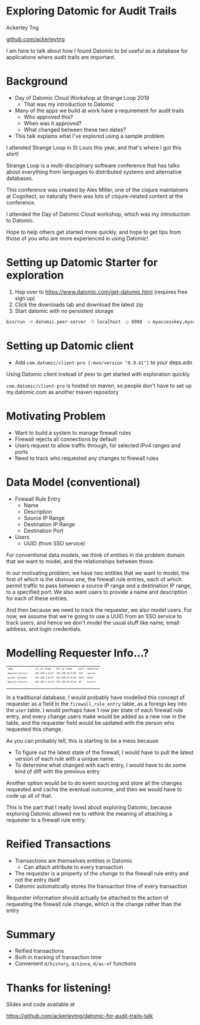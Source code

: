 #+REVEAL_INIT_OPTIONS: width:1280, height:720, margin: 0.2, transition: 'none'
#+OPTIONS: toc:nil timestamp:nil num:nil reveal_title_slide:nil
#+REVEAL_ROOT: https://cdn.jsdelivr.net/npm/reveal.js@3.8.0/
#+REVEAL_THEME: night
#+REVEAL_PLUGINS: (markdown notes)

* Exploring Datomic for Audit Trails

Ackerley Tng

[[https://github.com/ackerleytng][github.com/ackerleytng]]

#+BEGIN_NOTES
I am here to talk about how I found Datomic to be useful as a database for
applications where audit trails are important.
#+END_NOTES


* Background

#+ATTR_REVEAL: :frag (none appear)
+ Day of Datomic Cloud Workshop at Strange Loop 2019
  + That was my introduction to Datomic
+ Many of the apps we build at work have a requirement for audit trails
  + Who approved this?
  + When was it approved?
  + What changed between these two dates?
+ This talk explains what I've explored using a sample problem

#+BEGIN_NOTES
I attended Strange Loop in St Louis this year, and that's where I got this
shirt!

Strange Loop is a multi-disciplinary software conference that has talks about
everything from languages to distributed systems and alternative databases.

This conference was created by Alex Miller, one of the clojure maintainers at
Cognitect, so naturally there was lots of clojure-related content at the
conference.

I attended the Day of Datomic Cloud workshop, which was my introduction to Datomic.

Hope to help others get started more quickly, and hope to get tips from those
of you who are more experienced in using Datomic!
#+END_NOTES

* Setting up Datomic Starter for exploration

1. Hop over to https://www.datomic.com/get-datomic.html (requires free sign up)
2. Click the downloads tab and download the latest zip
3. Start datomic with no persistent storage

#+BEGIN_SRC bash
bin/run -m datomic.peer-server -h localhost -p 8998 -a myaccesskey,mysecret -d hello,datomic:mem://hello
#+END_SRC

* Setting up Datomic client

+ Add ~com.datomic/client-pro {:mvn/version "0.9.41"}~ to your deps.edn

#+BEGIN_NOTES
Using Datomic client instead of peer to get started with exploration quickly

~com.datomic/client-pro~ is hosted on maven, so people don't have to set up
my.datomic.com as another maven repository
#+END_NOTES

* Motivating Problem

+ Want to build a system to manage firewall rules
+ Firewall rejects all connections by default
+ Users request to allow traffic through, for selected IPv4 ranges and ports
+ Need to track who requested any changes to firewall rules

* Data Model (conventional)

#+ATTR_REVEAL: :frag (none appear)
+ Firewall Rule Entry
  + Name
  + Description
  + Source IP Range
  + Destination IP Range
  + Destination Port
+ Users
  + UUID (from SSO service)

#+BEGIN_NOTES
For conventional data models, we think of entities in the problem domain that
we want to model, and the relationships between those.

In our motivating problem, we have two entities that we want to model, the
first of which is the obvious one, the firewall rule entries, each of which
permit traffic to pass between a source IP range and a destination IP range, to
a specified port. We also want users to provide a name and description for each
of these entries.

And then because we need to track the requester, we also model users. For now,
we assume that we're going to use a UUID from an SSO service to track users,
and hence we don't model the usual stuff like name, email address, and login
credentials.
#+END_NOTES

* Modelling Requester Info...?

#+ATTR_HTML: :style font-size:50%
| ~name~            | ... | ~src_ip_range~   | ~dst_ip_range~    | ~port~ | ~requester~ |
| ~magical-unicorn~ | ... | ~192.168.1.0/24~ | ~192.168.50.0/24~ | ~443~  | ~<alice>~   |
| ~mutant-reindeer~ | ... | ~192.168.2.0/24~ | ~192.168.51.0/24~ | ~8443~ | ~<bob>~     |
| ~magical-unicorn~ | ... | ~192.168.1.0/24~ | ~192.168.50.0/24~ | ~80~   | ~<carol>~   |
|                   |     | ...              | ...               |        |             |

#+BEGIN_NOTES
In a traditional database, I would probably have modelled this concept of
requester as a field in the ~firewall_rule_entry~ table, as a foreign key into
the ~user~ table. I would perhaps have 1 row per state of each firewall rule
entry, and every change users make would be added as a new row in the table,
and the requester field would be updated with the person who requested this
change.

As you can probably tell, this is starting to be a mess because
+ To figure out the latest state of the firewall, I would have to pull the
  latest version of each rule with a unique name.
+ To determine what changed with each entry, I would have to do some kind of
  diff with the previous entry

Another option would be to do event sourcing and store all the changes
requested and cache the eventual outcome, and then we would have to code up all
of that.

This is the part that I really loved about exploring Datomic, because exploring
Datomic allowed me to rethink the meaning of attaching a requester to a
firewall rule entry.
#+END_NOTES

* Reified Transactions

#+ATTR_REVEAL: :frag (appear)
+ Transactions are themselves entities in Datomic
  + Can attach attribute to every transaction
+ The requester is a property of the /change/ to the firewall rule
  entry and not the entry itself
+ Datomic automatically stores the transaction time of every transaction

#+BEGIN_NOTES
Requester information should actually be attached to the action of requesting
the firewall rule change, which is the change rather than the entry
#+END_NOTES

* Summary

+ Reified transactions
+ Built-in tracking of transaction time
+ Convenient ~d/history~, ~d/since~, ~d/as-of~ functions

* Thanks for listening!

Slides and code available at

https://github.com/ackerleytng/datomic-for-audit-trails-talk
